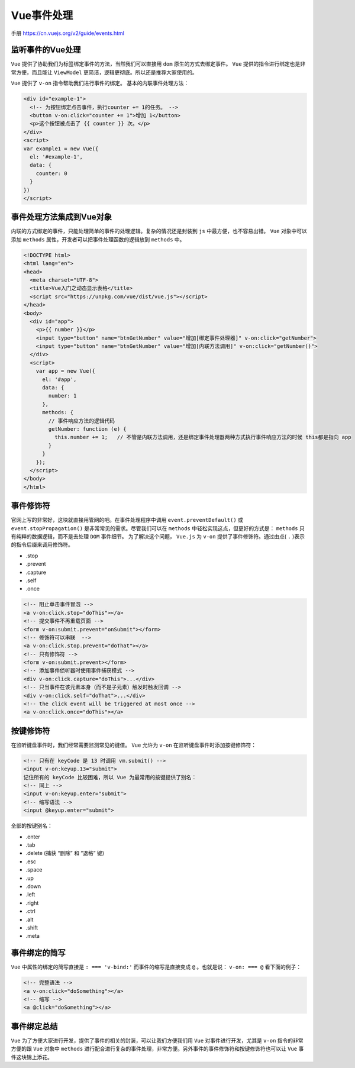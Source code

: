*******
Vue事件处理
*******

手册 https://cn.vuejs.org/v2/guide/events.html

监听事件的Vue处理
================
``Vue`` 提供了协助我们为标签绑定事件的方法，当然我们可以直接用 ``dom`` 原生的方式去绑定事件。 ``Vue`` 提供的指令进行绑定也是非常方便，而且能让 ``ViewModel`` 更简洁，逻辑更彻底。所以还是推荐大家使用的。

``Vue`` 提供了 ``v-on`` 指令帮助我们进行事件的绑定。 基本的内联事件处理方法：

.. code-block:: html

	<div id="example-1">
	  <!-- 为按钮绑定点击事件，执行counter += 1的任务。 -->
	  <button v-on:click="counter += 1">增加 1</button>
	  <p>这个按钮被点击了 {{ counter }} 次。</p>
	</div>
	<script>
	var example1 = new Vue({
	  el: '#example-1',
	  data: {
	    counter: 0
	  }
	})
	</script>


事件处理方法集成到Vue对象
=======================
内联的方式绑定的事件，只能处理简单的事件的处理逻辑。复杂的情况还是封装到 ``js`` 中最方便，也不容易出错。 ``Vue`` 对象中可以添加 ``methods`` 属性，开发者可以把事件处理函数的逻辑放到 ``methods`` 中。

.. code-block:: html

	<!DOCTYPE html>
	<html lang="en">
	<head>
	  <meta charset="UTF-8">
	  <title>Vue入门之动态显示表格</title>
	  <script src="https://unpkg.com/vue/dist/vue.js"></script>
	</head>
	<body>
	  <div id="app">
	    <p>{{ number }}</p>
	    <input type="button" name="btnGetNumber" value="增加[绑定事件处理器]" v-on:click="getNumber">
	    <input type="button" name="btnGetNumber" value="增加[内联方法调用]" v-on:click="getNumber()">
	  </div>
	  <script>
	    var app = new Vue({
	      el: '#app',
	      data: {
	        number: 1
	      },
	      methods: {
	        // 事件响应方法的逻辑代码
	        getNumber: function (e) {
	          this.number += 1;   // 不管是内联方法调用，还是绑定事件处理器两种方式执行事件响应方法的时候 this都是指向 app
	        }
	      }
	    });
	  </script>
	</body>
	</html>

事件修饰符
==========
官网上写的非常好，这块就直接用管网的吧。在事件处理程序中调用 ``event.preventDefault()`` 或 ``event.stopPropagation()`` 是非常常见的需求。尽管我们可以在 ``methods`` 中轻松实现这点，但更好的方式是： ``methods`` 只有纯粹的数据逻辑，而不是去处理 ``DOM`` 事件细节。 为了解决这个问题， ``Vue.js`` 为 ``v-on`` 提供了事件修饰符。通过由点( ``.`` )表示的指令后缀来调用修饰符。

- .stop
- .prevent
- .capture
- .self
- .once

.. code-block:: html

	<!-- 阻止单击事件冒泡 -->
	<a v-on:click.stop="doThis"></a>
	<!-- 提交事件不再重载页面 -->
	<form v-on:submit.prevent="onSubmit"></form>
	<!-- 修饰符可以串联  -->
	<a v-on:click.stop.prevent="doThat"></a>
	<!-- 只有修饰符 -->
	<form v-on:submit.prevent></form>
	<!-- 添加事件侦听器时使用事件捕获模式 -->
	<div v-on:click.capture="doThis">...</div>
	<!-- 只当事件在该元素本身（而不是子元素）触发时触发回调 -->
	<div v-on:click.self="doThat">...</div>
	<!-- the click event will be triggered at most once -->
	<a v-on:click.once="doThis"></a>

按键修饰符
=========
在监听键盘事件时，我们经常需要监测常见的键值。 ``Vue`` 允许为 ``v-on`` 在监听键盘事件时添加按键修饰符：

.. code-block:: html

	<!-- 只有在 keyCode 是 13 时调用 vm.submit() -->
	<input v-on:keyup.13="submit">
	记住所有的 keyCode 比较困难，所以 Vue 为最常用的按键提供了别名：
	<!-- 同上 -->
	<input v-on:keyup.enter="submit">
	<!-- 缩写语法 -->
	<input @keyup.enter="submit">

全部的按键别名：

- .enter
- .tab
- .delete (捕获 “删除” 和 “退格” 键)
- .esc
- .space
- .up
- .down
- .left
- .right
- .ctrl
- .alt
- .shift
- .meta

事件绑定的简写
=============
``Vue`` 中属性的绑定的简写直接是 ``: === 'v-bind:'``
而事件的缩写是直接变成 ``@`` 。也就是说： ``v-on: === @`` 看下面的例子：

.. code-block:: html

	<!-- 完整语法 -->
	<a v-on:click="doSomething"></a>
	<!-- 缩写 -->
	<a @click="doSomething"></a>

事件绑定总结
===========
``Vue`` 为了方便大家进行开发，提供了事件的相关的封装，可以让我们方便我们用 ``Vue`` 对事件进行开发，尤其是 ``v-on`` 指令的非常方便的跟 ``Vue`` 对象中 ``methods`` 进行配合进行复杂的事件处理，非常方便。另外事件的事件修饰符和按键修饰符也可以让 ``Vue`` 事件这块锦上添花。
